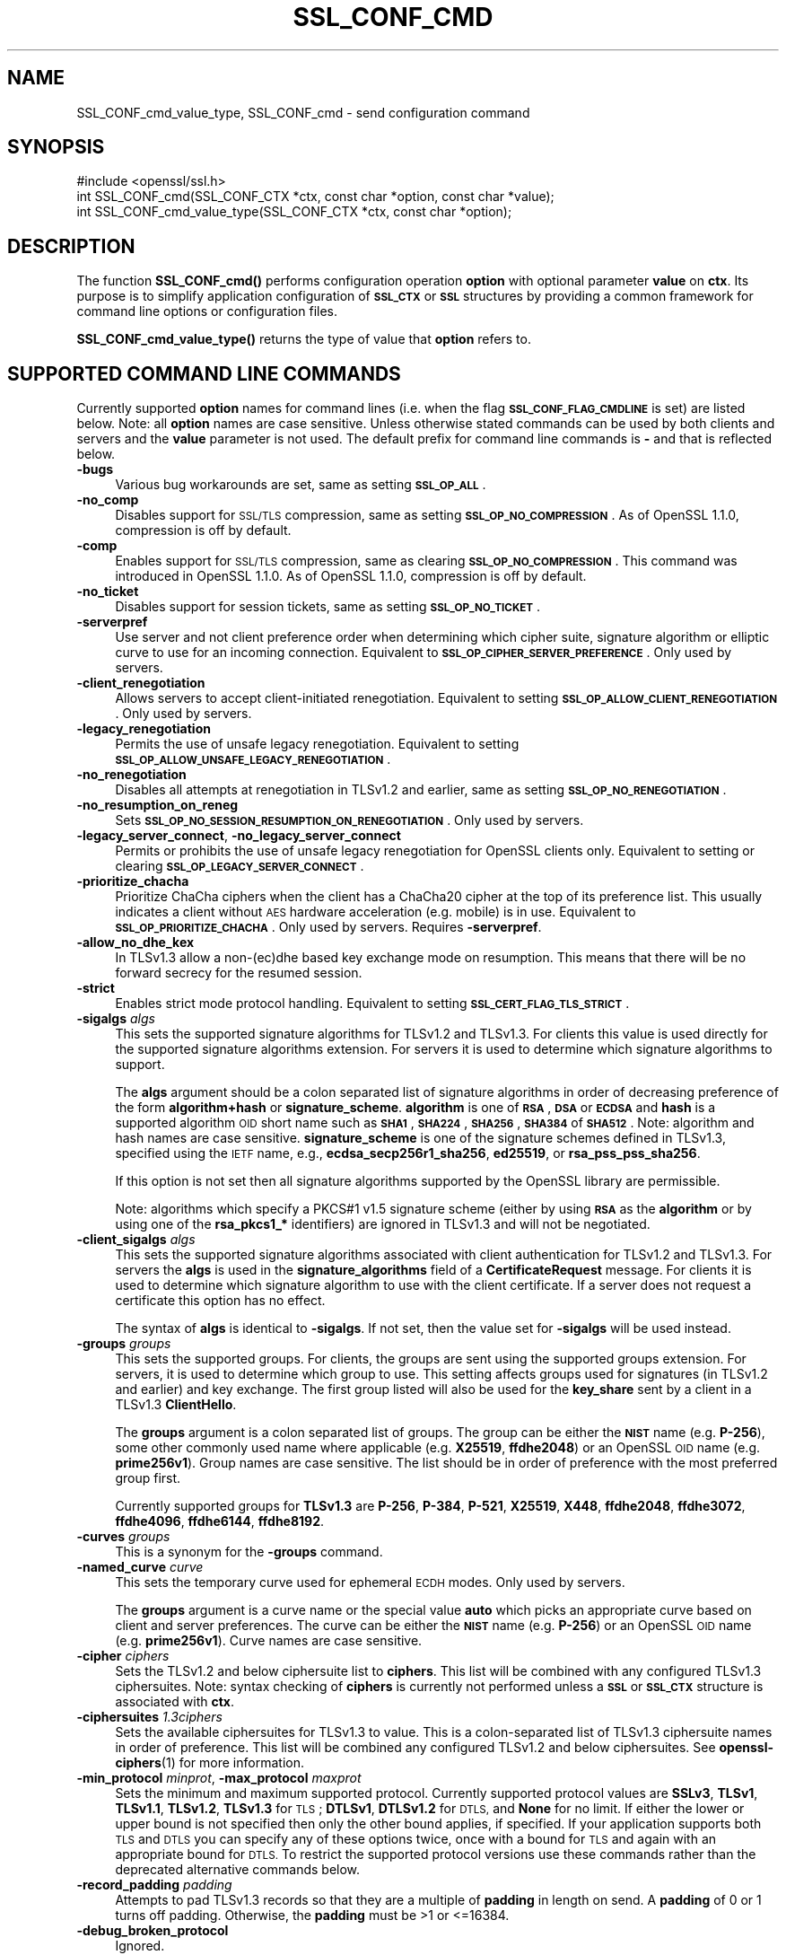 .\" Automatically generated by Pod::Man 4.14 (Pod::Simple 3.42)
.\"
.\" Standard preamble:
.\" ========================================================================
.de Sp \" Vertical space (when we can't use .PP)
.if t .sp .5v
.if n .sp
..
.de Vb \" Begin verbatim text
.ft CW
.nf
.ne \\$1
..
.de Ve \" End verbatim text
.ft R
.fi
..
.\" Set up some character translations and predefined strings.  \*(-- will
.\" give an unbreakable dash, \*(PI will give pi, \*(L" will give a left
.\" double quote, and \*(R" will give a right double quote.  \*(C+ will
.\" give a nicer C++.  Capital omega is used to do unbreakable dashes and
.\" therefore won't be available.  \*(C` and \*(C' expand to `' in nroff,
.\" nothing in troff, for use with C<>.
.tr \(*W-
.ds C+ C\v'-.1v'\h'-1p'\s-2+\h'-1p'+\s0\v'.1v'\h'-1p'
.ie n \{\
.    ds -- \(*W-
.    ds PI pi
.    if (\n(.H=4u)&(1m=24u) .ds -- \(*W\h'-12u'\(*W\h'-12u'-\" diablo 10 pitch
.    if (\n(.H=4u)&(1m=20u) .ds -- \(*W\h'-12u'\(*W\h'-8u'-\"  diablo 12 pitch
.    ds L" ""
.    ds R" ""
.    ds C` ""
.    ds C' ""
'br\}
.el\{\
.    ds -- \|\(em\|
.    ds PI \(*p
.    ds L" ``
.    ds R" ''
.    ds C`
.    ds C'
'br\}
.\"
.\" Escape single quotes in literal strings from groff's Unicode transform.
.ie \n(.g .ds Aq \(aq
.el       .ds Aq '
.\"
.\" If the F register is >0, we'll generate index entries on stderr for
.\" titles (.TH), headers (.SH), subsections (.SS), items (.Ip), and index
.\" entries marked with X<> in POD.  Of course, you'll have to process the
.\" output yourself in some meaningful fashion.
.\"
.\" Avoid warning from groff about undefined register 'F'.
.de IX
..
.nr rF 0
.if \n(.g .if rF .nr rF 1
.if (\n(rF:(\n(.g==0)) \{\
.    if \nF \{\
.        de IX
.        tm Index:\\$1\t\\n%\t"\\$2"
..
.        if !\nF==2 \{\
.            nr % 0
.            nr F 2
.        \}
.    \}
.\}
.rr rF
.\"
.\" Accent mark definitions (@(#)ms.acc 1.5 88/02/08 SMI; from UCB 4.2).
.\" Fear.  Run.  Save yourself.  No user-serviceable parts.
.    \" fudge factors for nroff and troff
.if n \{\
.    ds #H 0
.    ds #V .8m
.    ds #F .3m
.    ds #[ \f1
.    ds #] \fP
.\}
.if t \{\
.    ds #H ((1u-(\\\\n(.fu%2u))*.13m)
.    ds #V .6m
.    ds #F 0
.    ds #[ \&
.    ds #] \&
.\}
.    \" simple accents for nroff and troff
.if n \{\
.    ds ' \&
.    ds ` \&
.    ds ^ \&
.    ds , \&
.    ds ~ ~
.    ds /
.\}
.if t \{\
.    ds ' \\k:\h'-(\\n(.wu*8/10-\*(#H)'\'\h"|\\n:u"
.    ds ` \\k:\h'-(\\n(.wu*8/10-\*(#H)'\`\h'|\\n:u'
.    ds ^ \\k:\h'-(\\n(.wu*10/11-\*(#H)'^\h'|\\n:u'
.    ds , \\k:\h'-(\\n(.wu*8/10)',\h'|\\n:u'
.    ds ~ \\k:\h'-(\\n(.wu-\*(#H-.1m)'~\h'|\\n:u'
.    ds / \\k:\h'-(\\n(.wu*8/10-\*(#H)'\z\(sl\h'|\\n:u'
.\}
.    \" troff and (daisy-wheel) nroff accents
.ds : \\k:\h'-(\\n(.wu*8/10-\*(#H+.1m+\*(#F)'\v'-\*(#V'\z.\h'.2m+\*(#F'.\h'|\\n:u'\v'\*(#V'
.ds 8 \h'\*(#H'\(*b\h'-\*(#H'
.ds o \\k:\h'-(\\n(.wu+\w'\(de'u-\*(#H)/2u'\v'-.3n'\*(#[\z\(de\v'.3n'\h'|\\n:u'\*(#]
.ds d- \h'\*(#H'\(pd\h'-\w'~'u'\v'-.25m'\f2\(hy\fP\v'.25m'\h'-\*(#H'
.ds D- D\\k:\h'-\w'D'u'\v'-.11m'\z\(hy\v'.11m'\h'|\\n:u'
.ds th \*(#[\v'.3m'\s+1I\s-1\v'-.3m'\h'-(\w'I'u*2/3)'\s-1o\s+1\*(#]
.ds Th \*(#[\s+2I\s-2\h'-\w'I'u*3/5'\v'-.3m'o\v'.3m'\*(#]
.ds ae a\h'-(\w'a'u*4/10)'e
.ds Ae A\h'-(\w'A'u*4/10)'E
.    \" corrections for vroff
.if v .ds ~ \\k:\h'-(\\n(.wu*9/10-\*(#H)'\s-2\u~\d\s+2\h'|\\n:u'
.if v .ds ^ \\k:\h'-(\\n(.wu*10/11-\*(#H)'\v'-.4m'^\v'.4m'\h'|\\n:u'
.    \" for low resolution devices (crt and lpr)
.if \n(.H>23 .if \n(.V>19 \
\{\
.    ds : e
.    ds 8 ss
.    ds o a
.    ds d- d\h'-1'\(ga
.    ds D- D\h'-1'\(hy
.    ds th \o'bp'
.    ds Th \o'LP'
.    ds ae ae
.    ds Ae AE
.\}
.rm #[ #] #H #V #F C
.\" ========================================================================
.\"
.IX Title "SSL_CONF_CMD 3ossl"
.TH SSL_CONF_CMD 3ossl "2022-05-03" "3.0.3" "OpenSSL"
.\" For nroff, turn off justification.  Always turn off hyphenation; it makes
.\" way too many mistakes in technical documents.
.if n .ad l
.nh
.SH "NAME"
SSL_CONF_cmd_value_type,
SSL_CONF_cmd \- send configuration command
.SH "SYNOPSIS"
.IX Header "SYNOPSIS"
.Vb 1
\& #include <openssl/ssl.h>
\&
\& int SSL_CONF_cmd(SSL_CONF_CTX *ctx, const char *option, const char *value);
\& int SSL_CONF_cmd_value_type(SSL_CONF_CTX *ctx, const char *option);
.Ve
.SH "DESCRIPTION"
.IX Header "DESCRIPTION"
The function \fBSSL_CONF_cmd()\fR performs configuration operation \fBoption\fR with
optional parameter \fBvalue\fR on \fBctx\fR. Its purpose is to simplify application
configuration of \fB\s-1SSL_CTX\s0\fR or \fB\s-1SSL\s0\fR structures by providing a common
framework for command line options or configuration files.
.PP
\&\fBSSL_CONF_cmd_value_type()\fR returns the type of value that \fBoption\fR refers to.
.SH "SUPPORTED COMMAND LINE COMMANDS"
.IX Header "SUPPORTED COMMAND LINE COMMANDS"
Currently supported \fBoption\fR names for command lines (i.e. when the
flag \fB\s-1SSL_CONF_FLAG_CMDLINE\s0\fR is set) are listed below. Note: all \fBoption\fR
names are case sensitive. Unless otherwise stated commands can be used by
both clients and servers and the \fBvalue\fR parameter is not used. The default
prefix for command line commands is \fB\-\fR and that is reflected below.
.IP "\fB\-bugs\fR" 4
.IX Item "-bugs"
Various bug workarounds are set, same as setting \fB\s-1SSL_OP_ALL\s0\fR.
.IP "\fB\-no_comp\fR" 4
.IX Item "-no_comp"
Disables support for \s-1SSL/TLS\s0 compression, same as setting
\&\fB\s-1SSL_OP_NO_COMPRESSION\s0\fR.
As of OpenSSL 1.1.0, compression is off by default.
.IP "\fB\-comp\fR" 4
.IX Item "-comp"
Enables support for \s-1SSL/TLS\s0 compression, same as clearing
\&\fB\s-1SSL_OP_NO_COMPRESSION\s0\fR.
This command was introduced in OpenSSL 1.1.0.
As of OpenSSL 1.1.0, compression is off by default.
.IP "\fB\-no_ticket\fR" 4
.IX Item "-no_ticket"
Disables support for session tickets, same as setting \fB\s-1SSL_OP_NO_TICKET\s0\fR.
.IP "\fB\-serverpref\fR" 4
.IX Item "-serverpref"
Use server and not client preference order when determining which cipher suite,
signature algorithm or elliptic curve to use for an incoming connection.
Equivalent to \fB\s-1SSL_OP_CIPHER_SERVER_PREFERENCE\s0\fR. Only used by servers.
.IP "\fB\-client_renegotiation\fR" 4
.IX Item "-client_renegotiation"
Allows servers to accept client-initiated renegotiation. Equivalent to
setting \fB\s-1SSL_OP_ALLOW_CLIENT_RENEGOTIATION\s0\fR.
Only used by servers.
.IP "\fB\-legacy_renegotiation\fR" 4
.IX Item "-legacy_renegotiation"
Permits the use of unsafe legacy renegotiation. Equivalent to setting
\&\fB\s-1SSL_OP_ALLOW_UNSAFE_LEGACY_RENEGOTIATION\s0\fR.
.IP "\fB\-no_renegotiation\fR" 4
.IX Item "-no_renegotiation"
Disables all attempts at renegotiation in TLSv1.2 and earlier, same as setting
\&\fB\s-1SSL_OP_NO_RENEGOTIATION\s0\fR.
.IP "\fB\-no_resumption_on_reneg\fR" 4
.IX Item "-no_resumption_on_reneg"
Sets \fB\s-1SSL_OP_NO_SESSION_RESUMPTION_ON_RENEGOTIATION\s0\fR. Only used by servers.
.IP "\fB\-legacy_server_connect\fR, \fB\-no_legacy_server_connect\fR" 4
.IX Item "-legacy_server_connect, -no_legacy_server_connect"
Permits or prohibits the use of unsafe legacy renegotiation for OpenSSL
clients only. Equivalent to setting or clearing \fB\s-1SSL_OP_LEGACY_SERVER_CONNECT\s0\fR.
.IP "\fB\-prioritize_chacha\fR" 4
.IX Item "-prioritize_chacha"
Prioritize ChaCha ciphers when the client has a ChaCha20 cipher at the top of
its preference list. This usually indicates a client without \s-1AES\s0 hardware
acceleration (e.g. mobile) is in use. Equivalent to \fB\s-1SSL_OP_PRIORITIZE_CHACHA\s0\fR.
Only used by servers. Requires \fB\-serverpref\fR.
.IP "\fB\-allow_no_dhe_kex\fR" 4
.IX Item "-allow_no_dhe_kex"
In TLSv1.3 allow a non\-(ec)dhe based key exchange mode on resumption. This means
that there will be no forward secrecy for the resumed session.
.IP "\fB\-strict\fR" 4
.IX Item "-strict"
Enables strict mode protocol handling. Equivalent to setting
\&\fB\s-1SSL_CERT_FLAG_TLS_STRICT\s0\fR.
.IP "\fB\-sigalgs\fR \fIalgs\fR" 4
.IX Item "-sigalgs algs"
This sets the supported signature algorithms for TLSv1.2 and TLSv1.3.
For clients this value is used directly for the supported signature
algorithms extension. For servers it is used to determine which signature
algorithms to support.
.Sp
The \fBalgs\fR argument should be a colon separated list of signature
algorithms in order of decreasing preference of the form \fBalgorithm+hash\fR
or \fBsignature_scheme\fR. \fBalgorithm\fR is one of \fB\s-1RSA\s0\fR, \fB\s-1DSA\s0\fR or \fB\s-1ECDSA\s0\fR and
\&\fBhash\fR is a supported algorithm \s-1OID\s0 short name such as \fB\s-1SHA1\s0\fR, \fB\s-1SHA224\s0\fR,
\&\fB\s-1SHA256\s0\fR, \fB\s-1SHA384\s0\fR of \fB\s-1SHA512\s0\fR.  Note: algorithm and hash names are case
sensitive.  \fBsignature_scheme\fR is one of the signature schemes defined in
TLSv1.3, specified using the \s-1IETF\s0 name, e.g., \fBecdsa_secp256r1_sha256\fR,
\&\fBed25519\fR, or \fBrsa_pss_pss_sha256\fR.
.Sp
If this option is not set then all signature algorithms supported by the
OpenSSL library are permissible.
.Sp
Note: algorithms which specify a PKCS#1 v1.5 signature scheme (either by
using \fB\s-1RSA\s0\fR as the \fBalgorithm\fR or by using one of the \fBrsa_pkcs1_*\fR
identifiers) are ignored in TLSv1.3 and will not be negotiated.
.IP "\fB\-client_sigalgs\fR \fIalgs\fR" 4
.IX Item "-client_sigalgs algs"
This sets the supported signature algorithms associated with client
authentication for TLSv1.2 and TLSv1.3.  For servers the \fBalgs\fR is used
in the \fBsignature_algorithms\fR field of a \fBCertificateRequest\fR message.
For clients it is used to determine which signature algorithm to use with
the client certificate.  If a server does not request a certificate this
option has no effect.
.Sp
The syntax of \fBalgs\fR is identical to \fB\-sigalgs\fR. If not set, then the
value set for \fB\-sigalgs\fR will be used instead.
.IP "\fB\-groups\fR \fIgroups\fR" 4
.IX Item "-groups groups"
This sets the supported groups. For clients, the groups are sent using
the supported groups extension. For servers, it is used to determine which
group to use. This setting affects groups used for signatures (in TLSv1.2
and earlier) and key exchange. The first group listed will also be used
for the \fBkey_share\fR sent by a client in a TLSv1.3 \fBClientHello\fR.
.Sp
The \fBgroups\fR argument is a colon separated list of groups. The group can
be either the \fB\s-1NIST\s0\fR name (e.g. \fBP\-256\fR), some other commonly used name
where applicable (e.g. \fBX25519\fR, \fBffdhe2048\fR) or an OpenSSL \s-1OID\s0 name
(e.g. \fBprime256v1\fR). Group names are case sensitive. The list should be
in order of preference with the most preferred group first.
.Sp
Currently supported groups for \fBTLSv1.3\fR are \fBP\-256\fR, \fBP\-384\fR, \fBP\-521\fR,
\&\fBX25519\fR, \fBX448\fR, \fBffdhe2048\fR, \fBffdhe3072\fR, \fBffdhe4096\fR, \fBffdhe6144\fR,
\&\fBffdhe8192\fR.
.IP "\fB\-curves\fR \fIgroups\fR" 4
.IX Item "-curves groups"
This is a synonym for the \fB\-groups\fR command.
.IP "\fB\-named_curve\fR \fIcurve\fR" 4
.IX Item "-named_curve curve"
This sets the temporary curve used for ephemeral \s-1ECDH\s0 modes. Only used
by servers.
.Sp
The \fBgroups\fR argument is a curve name or the special value \fBauto\fR which
picks an appropriate curve based on client and server preferences. The
curve can be either the \fB\s-1NIST\s0\fR name (e.g. \fBP\-256\fR) or an OpenSSL \s-1OID\s0 name
(e.g. \fBprime256v1\fR). Curve names are case sensitive.
.IP "\fB\-cipher\fR \fIciphers\fR" 4
.IX Item "-cipher ciphers"
Sets the TLSv1.2 and below ciphersuite list to \fBciphers\fR. This list will be
combined with any configured TLSv1.3 ciphersuites. Note: syntax checking
of \fBciphers\fR is currently not performed unless a \fB\s-1SSL\s0\fR or \fB\s-1SSL_CTX\s0\fR
structure is associated with \fBctx\fR.
.IP "\fB\-ciphersuites\fR \fI1.3ciphers\fR" 4
.IX Item "-ciphersuites 1.3ciphers"
Sets the available ciphersuites for TLSv1.3 to value. This is a
colon-separated list of TLSv1.3 ciphersuite names in order of preference. This
list will be combined any configured TLSv1.2 and below ciphersuites.
See \fBopenssl\-ciphers\fR\|(1) for more information.
.IP "\fB\-min_protocol\fR \fIminprot\fR, \fB\-max_protocol\fR \fImaxprot\fR" 4
.IX Item "-min_protocol minprot, -max_protocol maxprot"
Sets the minimum and maximum supported protocol.
Currently supported protocol values are \fBSSLv3\fR, \fBTLSv1\fR, \fBTLSv1.1\fR,
\&\fBTLSv1.2\fR, \fBTLSv1.3\fR for \s-1TLS\s0; \fBDTLSv1\fR, \fBDTLSv1.2\fR for \s-1DTLS,\s0 and \fBNone\fR
for no limit.
If either the lower or upper bound is not specified then only the other bound
applies, if specified.
If your application supports both \s-1TLS\s0 and \s-1DTLS\s0 you can specify any of these
options twice, once with a bound for \s-1TLS\s0 and again with an appropriate bound
for \s-1DTLS.\s0
To restrict the supported protocol versions use these commands rather than the
deprecated alternative commands below.
.IP "\fB\-record_padding\fR \fIpadding\fR" 4
.IX Item "-record_padding padding"
Attempts to pad TLSv1.3 records so that they are a multiple of \fBpadding\fR
in length on send. A \fBpadding\fR of 0 or 1 turns off padding. Otherwise,
the \fBpadding\fR must be >1 or <=16384.
.IP "\fB\-debug_broken_protocol\fR" 4
.IX Item "-debug_broken_protocol"
Ignored.
.IP "\fB\-no_middlebox\fR" 4
.IX Item "-no_middlebox"
Turn off \*(L"middlebox compatibility\*(R", as described below.
.SS "Additional Options"
.IX Subsection "Additional Options"
The following options are accepted by \fBSSL_CONF_cmd()\fR, but are not
processed by the OpenSSL commands.
.IP "\fB\-cert\fR \fIfile\fR" 4
.IX Item "-cert file"
Attempts to use \fBfile\fR as the certificate for the appropriate context. It
currently uses \fBSSL_CTX_use_certificate_chain_file()\fR if an \fB\s-1SSL_CTX\s0\fR
structure is set or \fBSSL_use_certificate_file()\fR with filetype \s-1PEM\s0 if an
\&\fB\s-1SSL\s0\fR structure is set. This option is only supported if certificate
operations are permitted.
.IP "\fB\-key\fR \fIfile\fR" 4
.IX Item "-key file"
Attempts to use \fBfile\fR as the private key for the appropriate context. This
option is only supported if certificate operations are permitted. Note:
if no \fB\-key\fR option is set then a private key is not loaded unless the
flag \fB\s-1SSL_CONF_FLAG_REQUIRE_PRIVATE\s0\fR is set.
.IP "\fB\-dhparam\fR \fIfile\fR" 4
.IX Item "-dhparam file"
Attempts to use \fBfile\fR as the set of temporary \s-1DH\s0 parameters for
the appropriate context. This option is only supported if certificate
operations are permitted.
.IP "\fB\-no_ssl3\fR, \fB\-no_tls1\fR, \fB\-no_tls1_1\fR, \fB\-no_tls1_2\fR, \fB\-no_tls1_3\fR" 4
.IX Item "-no_ssl3, -no_tls1, -no_tls1_1, -no_tls1_2, -no_tls1_3"
Disables protocol support for SSLv3, TLSv1.0, TLSv1.1, TLSv1.2 or TLSv1.3 by
setting the corresponding options \fBSSL_OP_NO_SSLv3\fR, \fBSSL_OP_NO_TLSv1\fR,
\&\fBSSL_OP_NO_TLSv1_1\fR, \fBSSL_OP_NO_TLSv1_2\fR and \fBSSL_OP_NO_TLSv1_3\fR
respectively. These options are deprecated, use \fB\-min_protocol\fR and
\&\fB\-max_protocol\fR instead.
.IP "\fB\-anti_replay\fR, \fB\-no_anti_replay\fR" 4
.IX Item "-anti_replay, -no_anti_replay"
Switches replay protection, on or off respectively. With replay protection on,
OpenSSL will automatically detect if a session ticket has been used more than
once, TLSv1.3 has been negotiated, and early data is enabled on the server. A
full handshake is forced if a session ticket is used a second or subsequent
time. Anti-Replay is on by default unless overridden by a configuration file and
is only used by servers. Anti-replay measures are required for compliance with
the TLSv1.3 specification. Some applications may be able to mitigate the replay
risks in other ways and in such cases the built-in OpenSSL functionality is not
required. Switching off anti-replay is equivalent to \fB\s-1SSL_OP_NO_ANTI_REPLAY\s0\fR.
.SH "SUPPORTED CONFIGURATION FILE COMMANDS"
.IX Header "SUPPORTED CONFIGURATION FILE COMMANDS"
Currently supported \fBoption\fR names for configuration files (i.e., when the
flag \fB\s-1SSL_CONF_FLAG_FILE\s0\fR is set) are listed below. All configuration file
\&\fBoption\fR names are case insensitive so \fBsignaturealgorithms\fR is recognised
as well as \fBSignatureAlgorithms\fR. Unless otherwise stated the \fBvalue\fR names
are also case insensitive.
.PP
Note: the command prefix (if set) alters the recognised \fBoption\fR values.
.IP "\fBCipherString\fR" 4
.IX Item "CipherString"
Sets the ciphersuite list for TLSv1.2 and below to \fBvalue\fR. This list will be
combined with any configured TLSv1.3 ciphersuites. Note: syntax
checking of \fBvalue\fR is currently not performed unless an \fB\s-1SSL\s0\fR or \fB\s-1SSL_CTX\s0\fR
structure is associated with \fBctx\fR.
.IP "\fBCiphersuites\fR" 4
.IX Item "Ciphersuites"
Sets the available ciphersuites for TLSv1.3 to \fBvalue\fR. This is a
colon-separated list of TLSv1.3 ciphersuite names in order of preference. This
list will be combined any configured TLSv1.2 and below ciphersuites.
See \fBopenssl\-ciphers\fR\|(1) for more information.
.IP "\fBCertificate\fR" 4
.IX Item "Certificate"
Attempts to use the file \fBvalue\fR as the certificate for the appropriate
context. It currently uses \fBSSL_CTX_use_certificate_chain_file()\fR if an \fB\s-1SSL_CTX\s0\fR
structure is set or \fBSSL_use_certificate_file()\fR with filetype \s-1PEM\s0 if an \fB\s-1SSL\s0\fR
structure is set. This option is only supported if certificate operations
are permitted.
.IP "\fBPrivateKey\fR" 4
.IX Item "PrivateKey"
Attempts to use the file \fBvalue\fR as the private key for the appropriate
context. This option is only supported if certificate operations
are permitted. Note: if no \fBPrivateKey\fR option is set then a private key is
not loaded unless the \fB\s-1SSL_CONF_FLAG_REQUIRE_PRIVATE\s0\fR is set.
.IP "\fBChainCAFile\fR, \fBChainCAPath\fR, \fBVerifyCAFile\fR, \fBVerifyCAPath\fR" 4
.IX Item "ChainCAFile, ChainCAPath, VerifyCAFile, VerifyCAPath"
These options indicate a file or directory used for building certificate
chains or verifying certificate chains. These options are only supported
if certificate operations are permitted.
.IP "\fBRequestCAFile\fR" 4
.IX Item "RequestCAFile"
This option indicates a file containing a set of certificates in \s-1PEM\s0 form.
The subject names of the certificates are sent to the peer in the
\&\fBcertificate_authorities\fR extension for \s-1TLS 1.3\s0 (in ClientHello or
CertificateRequest) or in a certificate request for previous versions or
\&\s-1TLS.\s0
.IP "\fBServerInfoFile\fR" 4
.IX Item "ServerInfoFile"
Attempts to use the file \fBvalue\fR in the \*(L"serverinfo\*(R" extension using the
function SSL_CTX_use_serverinfo_file.
.IP "\fBDHParameters\fR" 4
.IX Item "DHParameters"
Attempts to use the file \fBvalue\fR as the set of temporary \s-1DH\s0 parameters for
the appropriate context. This option is only supported if certificate
operations are permitted.
.IP "\fBRecordPadding\fR" 4
.IX Item "RecordPadding"
Attempts to pad TLSv1.3 records so that they are a multiple of \fBvalue\fR in
length on send. A \fBvalue\fR of 0 or 1 turns off padding. Otherwise, the
\&\fBvalue\fR must be >1 or <=16384.
.IP "\fBSignatureAlgorithms\fR" 4
.IX Item "SignatureAlgorithms"
This sets the supported signature algorithms for TLSv1.2 and TLSv1.3.
For clients this
value is used directly for the supported signature algorithms extension. For
servers it is used to determine which signature algorithms to support.
.Sp
The \fBvalue\fR argument should be a colon separated list of signature algorithms
in order of decreasing preference of the form \fBalgorithm+hash\fR or
\&\fBsignature_scheme\fR. \fBalgorithm\fR
is one of \fB\s-1RSA\s0\fR, \fB\s-1DSA\s0\fR or \fB\s-1ECDSA\s0\fR and \fBhash\fR is a supported algorithm
\&\s-1OID\s0 short name such as \fB\s-1SHA1\s0\fR, \fB\s-1SHA224\s0\fR, \fB\s-1SHA256\s0\fR, \fB\s-1SHA384\s0\fR of \fB\s-1SHA512\s0\fR.
Note: algorithm and hash names are case sensitive.
\&\fBsignature_scheme\fR is one of the signature schemes defined in TLSv1.3,
specified using the \s-1IETF\s0 name, e.g., \fBecdsa_secp256r1_sha256\fR, \fBed25519\fR,
or \fBrsa_pss_pss_sha256\fR.
.Sp
If this option is not set then all signature algorithms supported by the
OpenSSL library are permissible.
.Sp
Note: algorithms which specify a PKCS#1 v1.5 signature scheme (either by
using \fB\s-1RSA\s0\fR as the \fBalgorithm\fR or by using one of the \fBrsa_pkcs1_*\fR
identifiers) are ignored in TLSv1.3 and will not be negotiated.
.IP "\fBClientSignatureAlgorithms\fR" 4
.IX Item "ClientSignatureAlgorithms"
This sets the supported signature algorithms associated with client
authentication for TLSv1.2 and TLSv1.3.
For servers the value is used in the
\&\fBsignature_algorithms\fR field of a \fBCertificateRequest\fR message.
For clients it is
used to determine which signature algorithm to use with the client certificate.
If a server does not request a certificate this option has no effect.
.Sp
The syntax of \fBvalue\fR is identical to \fBSignatureAlgorithms\fR. If not set then
the value set for \fBSignatureAlgorithms\fR will be used instead.
.IP "\fBGroups\fR" 4
.IX Item "Groups"
This sets the supported groups. For clients, the groups are
sent using the supported groups extension. For servers, it is used
to determine which group to use. This setting affects groups used for
signatures (in TLSv1.2 and earlier) and key exchange. The first group listed
will also be used for the \fBkey_share\fR sent by a client in a TLSv1.3
\&\fBClientHello\fR.
.Sp
The \fBvalue\fR argument is a colon separated list of groups. The group can be
either the \fB\s-1NIST\s0\fR name (e.g. \fBP\-256\fR), some other commonly used name where
applicable (e.g. \fBX25519\fR, \fBffdhe2048\fR) or an OpenSSL \s-1OID\s0 name
(e.g. \fBprime256v1\fR). Group names are case sensitive. The list should be in
order of preference with the most preferred group first.
.Sp
Currently supported groups for \fBTLSv1.3\fR are \fBP\-256\fR, \fBP\-384\fR, \fBP\-521\fR,
\&\fBX25519\fR, \fBX448\fR, \fBffdhe2048\fR, \fBffdhe3072\fR, \fBffdhe4096\fR, \fBffdhe6144\fR,
\&\fBffdhe8192\fR.
.IP "\fBCurves\fR" 4
.IX Item "Curves"
This is a synonym for the \*(L"Groups\*(R" command.
.IP "\fBMinProtocol\fR" 4
.IX Item "MinProtocol"
This sets the minimum supported \s-1SSL, TLS\s0 or \s-1DTLS\s0 version.
.Sp
Currently supported protocol values are \fBSSLv3\fR, \fBTLSv1\fR, \fBTLSv1.1\fR,
\&\fBTLSv1.2\fR, \fBTLSv1.3\fR, \fBDTLSv1\fR and \fBDTLSv1.2\fR.
The \s-1SSL\s0 and \s-1TLS\s0 bounds apply only to TLS-based contexts, while the \s-1DTLS\s0 bounds
apply only to DTLS-based contexts.
The command can be repeated with one instance setting a \s-1TLS\s0 bound, and the
other setting a \s-1DTLS\s0 bound.
The value \fBNone\fR applies to both types of contexts and disables the limits.
.IP "\fBMaxProtocol\fR" 4
.IX Item "MaxProtocol"
This sets the maximum supported \s-1SSL, TLS\s0 or \s-1DTLS\s0 version.
.Sp
Currently supported protocol values are \fBSSLv3\fR, \fBTLSv1\fR, \fBTLSv1.1\fR,
\&\fBTLSv1.2\fR, \fBTLSv1.3\fR, \fBDTLSv1\fR and \fBDTLSv1.2\fR.
The \s-1SSL\s0 and \s-1TLS\s0 bounds apply only to TLS-based contexts, while the \s-1DTLS\s0 bounds
apply only to DTLS-based contexts.
The command can be repeated with one instance setting a \s-1TLS\s0 bound, and the
other setting a \s-1DTLS\s0 bound.
The value \fBNone\fR applies to both types of contexts and disables the limits.
.IP "\fBProtocol\fR" 4
.IX Item "Protocol"
This can be used to enable or disable certain versions of the \s-1SSL,
TLS\s0 or \s-1DTLS\s0 protocol.
.Sp
The \fBvalue\fR argument is a comma separated list of supported protocols
to enable or disable.
If a protocol is preceded by \fB\-\fR that version is disabled.
.Sp
All protocol versions are enabled by default.
You need to disable at least one protocol version for this setting have any
effect.
Only enabling some protocol versions does not disable the other protocol
versions.
.Sp
Currently supported protocol values are \fBSSLv3\fR, \fBTLSv1\fR, \fBTLSv1.1\fR,
\&\fBTLSv1.2\fR, \fBTLSv1.3\fR, \fBDTLSv1\fR and \fBDTLSv1.2\fR.
The special value \fB\s-1ALL\s0\fR refers to all supported versions.
.Sp
This can't enable protocols that are disabled using \fBMinProtocol\fR
or \fBMaxProtocol\fR, but can disable protocols that are still allowed
by them.
.Sp
The \fBProtocol\fR command is fragile and deprecated; do not use it.
Use \fBMinProtocol\fR and \fBMaxProtocol\fR instead.
If you do use \fBProtocol\fR, make sure that the resulting range of enabled
protocols has no \*(L"holes\*(R", e.g. if \s-1TLS 1.0\s0 and \s-1TLS 1.2\s0 are both enabled, make
sure to also leave \s-1TLS 1.1\s0 enabled.
.IP "\fBOptions\fR" 4
.IX Item "Options"
The \fBvalue\fR argument is a comma separated list of various flags to set.
If a flag string is preceded \fB\-\fR it is disabled.
See the \fBSSL_CTX_set_options\fR\|(3) function for more details of
individual options.
.Sp
Each option is listed below. Where an operation is enabled by default
the \fB\-flag\fR syntax is needed to disable it.
.Sp
\&\fBSessionTicket\fR: session ticket support, enabled by default. Inverse of
\&\fB\s-1SSL_OP_NO_TICKET\s0\fR: that is \fB\-SessionTicket\fR is the same as setting
\&\fB\s-1SSL_OP_NO_TICKET\s0\fR.
.Sp
\&\fBCompression\fR: \s-1SSL/TLS\s0 compression support, disabled by default. Inverse
of \fB\s-1SSL_OP_NO_COMPRESSION\s0\fR.
.Sp
\&\fBEmptyFragments\fR: use empty fragments as a countermeasure against a
\&\s-1SSL 3.0/TLS 1.0\s0 protocol vulnerability affecting \s-1CBC\s0 ciphers. It
is set by default. Inverse of \fB\s-1SSL_OP_DONT_INSERT_EMPTY_FRAGMENTS\s0\fR.
.Sp
\&\fBBugs\fR: enable various bug workarounds. Same as \fB\s-1SSL_OP_ALL\s0\fR.
.Sp
\&\fBDHSingle\fR: enable single use \s-1DH\s0 keys, set by default. Inverse of
\&\fB\s-1SSL_OP_DH_SINGLE\s0\fR. Only used by servers.
.Sp
\&\fBECDHSingle\fR: enable single use \s-1ECDH\s0 keys, set by default. Inverse of
\&\fB\s-1SSL_OP_ECDH_SINGLE\s0\fR. Only used by servers.
.Sp
\&\fBServerPreference\fR: use server and not client preference order when
determining which cipher suite, signature algorithm or elliptic curve
to use for an incoming connection.  Equivalent to
\&\fB\s-1SSL_OP_CIPHER_SERVER_PREFERENCE\s0\fR. Only used by servers.
.Sp
\&\fBPrioritizeChaCha\fR: prioritizes ChaCha ciphers when the client has a
ChaCha20 cipher at the top of its preference list. This usually indicates
a mobile client is in use. Equivalent to \fB\s-1SSL_OP_PRIORITIZE_CHACHA\s0\fR.
Only used by servers.
.Sp
\&\fBNoResumptionOnRenegotiation\fR: set
\&\fB\s-1SSL_OP_NO_SESSION_RESUMPTION_ON_RENEGOTIATION\s0\fR flag. Only used by servers.
.Sp
\&\fBNoRenegotiation\fR: disables all attempts at renegotiation in TLSv1.2 and
earlier, same as setting \fB\s-1SSL_OP_NO_RENEGOTIATION\s0\fR.
.Sp
\&\fBUnsafeLegacyRenegotiation\fR: permits the use of unsafe legacy renegotiation.
Equivalent to \fB\s-1SSL_OP_ALLOW_UNSAFE_LEGACY_RENEGOTIATION\s0\fR.
.Sp
\&\fBUnsafeLegacyServerConnect\fR: permits the use of unsafe legacy renegotiation
for OpenSSL clients only. Equivalent to \fB\s-1SSL_OP_LEGACY_SERVER_CONNECT\s0\fR.
.Sp
\&\fBEncryptThenMac\fR: use encrypt-then-mac extension, enabled by
default. Inverse of \fB\s-1SSL_OP_NO_ENCRYPT_THEN_MAC\s0\fR: that is,
\&\fB\-EncryptThenMac\fR is the same as setting \fB\s-1SSL_OP_NO_ENCRYPT_THEN_MAC\s0\fR.
.Sp
\&\fBAllowNoDHEKEX\fR: In TLSv1.3 allow a non\-(ec)dhe based key exchange mode on
resumption. This means that there will be no forward secrecy for the resumed
session. Equivalent to \fB\s-1SSL_OP_ALLOW_NO_DHE_KEX\s0\fR.
.Sp
\&\fBMiddleboxCompat\fR: If set then dummy Change Cipher Spec (\s-1CCS\s0) messages are sent
in TLSv1.3. This has the effect of making TLSv1.3 look more like TLSv1.2 so that
middleboxes that do not understand TLSv1.3 will not drop the connection. This
option is set by default. A future version of OpenSSL may not set this by
default. Equivalent to \fB\s-1SSL_OP_ENABLE_MIDDLEBOX_COMPAT\s0\fR.
.Sp
\&\fBAntiReplay\fR: If set then OpenSSL will automatically detect if a session ticket
has been used more than once, TLSv1.3 has been negotiated, and early data is
enabled on the server. A full handshake is forced if a session ticket is used a
second or subsequent time. This option is set by default and is only used by
servers. Anti-replay measures are required to comply with the TLSv1.3
specification. Some applications may be able to mitigate the replay risks in
other ways and in such cases the built-in OpenSSL functionality is not required.
Disabling anti-replay is equivalent to setting \fB\s-1SSL_OP_NO_ANTI_REPLAY\s0\fR.
.Sp
\&\fBExtendedMasterSecret\fR: use extended master secret extension, enabled by
default. Inverse of \fB\s-1SSL_OP_NO_EXTENDED_MASTER_SECRET\s0\fR: that is,
\&\fB\-ExtendedMasterSecret\fR is the same as setting \fB\s-1SSL_OP_NO_EXTENDED_MASTER_SECRET\s0\fR.
.Sp
\&\fBCANames\fR: use \s-1CA\s0 names extension, enabled by
default. Inverse of \fB\s-1SSL_OP_DISABLE_TLSEXT_CA_NAMES\s0\fR: that is,
\&\fB\-CANames\fR is the same as setting \fB\s-1SSL_OP_DISABLE_TLSEXT_CA_NAMES\s0\fR.
.Sp
\&\fB\s-1KTLS\s0\fR: Enables kernel \s-1TLS\s0 if support has been compiled in, and it is supported
by the negotiated ciphersuites and extensions. Equivalent to
\&\fB\s-1SSL_OP_ENABLE_KTLS\s0\fR.
.IP "\fBVerifyMode\fR" 4
.IX Item "VerifyMode"
The \fBvalue\fR argument is a comma separated list of flags to set.
.Sp
\&\fBPeer\fR enables peer verification: for clients only.
.Sp
\&\fBRequest\fR requests but does not require a certificate from the client.
Servers only.
.Sp
\&\fBRequire\fR requests and requires a certificate from the client: an error
occurs if the client does not present a certificate. Servers only.
.Sp
\&\fBOnce\fR requests a certificate from a client only on the initial connection:
not when renegotiating. Servers only.
.Sp
\&\fBRequestPostHandshake\fR configures the connection to support requests but does
not require a certificate from the client post-handshake. A certificate will
not be requested during the initial handshake. The server application must
provide a mechanism to request a certificate post-handshake. Servers only.
TLSv1.3 only.
.Sp
\&\fBRequiresPostHandshake\fR configures the connection to support requests and
requires a certificate from the client post-handshake: an error occurs if the
client does not present a certificate. A certificate will not be requested
during the initial handshake. The server application must provide a mechanism
to request a certificate post-handshake. Servers only. TLSv1.3 only.
.IP "\fBClientCAFile\fR, \fBClientCAPath\fR" 4
.IX Item "ClientCAFile, ClientCAPath"
A file or directory of certificates in \s-1PEM\s0 format whose names are used as the
set of acceptable names for client CAs. Servers only. This option is only
supported if certificate operations are permitted.
.SH "SUPPORTED COMMAND TYPES"
.IX Header "SUPPORTED COMMAND TYPES"
The function \fBSSL_CONF_cmd_value_type()\fR currently returns one of the following
types:
.IP "\fB\s-1SSL_CONF_TYPE_UNKNOWN\s0\fR" 4
.IX Item "SSL_CONF_TYPE_UNKNOWN"
The \fBoption\fR string is unrecognised, this return value can be use to flag
syntax errors.
.IP "\fB\s-1SSL_CONF_TYPE_STRING\s0\fR" 4
.IX Item "SSL_CONF_TYPE_STRING"
The value is a string without any specific structure.
.IP "\fB\s-1SSL_CONF_TYPE_FILE\s0\fR" 4
.IX Item "SSL_CONF_TYPE_FILE"
The value is a filename.
.IP "\fB\s-1SSL_CONF_TYPE_DIR\s0\fR" 4
.IX Item "SSL_CONF_TYPE_DIR"
The value is a directory name.
.IP "\fB\s-1SSL_CONF_TYPE_NONE\s0\fR" 4
.IX Item "SSL_CONF_TYPE_NONE"
The value string is not used e.g. a command line option which doesn't take an
argument.
.SH "NOTES"
.IX Header "NOTES"
The order of operations is significant. This can be used to set either defaults
or values which cannot be overridden. For example if an application calls:
.PP
.Vb 2
\& SSL_CONF_cmd(ctx, "Protocol", "\-SSLv3");
\& SSL_CONF_cmd(ctx, userparam, uservalue);
.Ve
.PP
it will disable SSLv3 support by default but the user can override it. If
however the call sequence is:
.PP
.Vb 2
\& SSL_CONF_cmd(ctx, userparam, uservalue);
\& SSL_CONF_cmd(ctx, "Protocol", "\-SSLv3");
.Ve
.PP
SSLv3 is \fBalways\fR disabled and attempt to override this by the user are
ignored.
.PP
By checking the return code of \fBSSL_CONF_cmd()\fR it is possible to query if a
given \fBoption\fR is recognised, this is useful if \fBSSL_CONF_cmd()\fR values are
mixed with additional application specific operations.
.PP
For example an application might call \fBSSL_CONF_cmd()\fR and if it returns
\&\-2 (unrecognised command) continue with processing of application specific
commands.
.PP
Applications can also use \fBSSL_CONF_cmd()\fR to process command lines though the
utility function \fBSSL_CONF_cmd_argv()\fR is normally used instead. One way
to do this is to set the prefix to an appropriate value using
\&\fBSSL_CONF_CTX_set1_prefix()\fR, pass the current argument to \fBoption\fR and the
following argument to \fBvalue\fR (which may be \s-1NULL\s0).
.PP
In this case if the return value is positive then it is used to skip that
number of arguments as they have been processed by \fBSSL_CONF_cmd()\fR. If \-2 is
returned then \fBoption\fR is not recognised and application specific arguments
can be checked instead. If \-3 is returned a required argument is missing
and an error is indicated. If 0 is returned some other error occurred and
this can be reported back to the user.
.PP
The function \fBSSL_CONF_cmd_value_type()\fR can be used by applications to
check for the existence of a command or to perform additional syntax
checking or translation of the command value. For example if the return
value is \fB\s-1SSL_CONF_TYPE_FILE\s0\fR an application could translate a relative
pathname to an absolute pathname.
.SH "RETURN VALUES"
.IX Header "RETURN VALUES"
\&\fBSSL_CONF_cmd()\fR returns 1 if the value of \fBoption\fR is recognised and \fBvalue\fR is
\&\fB\s-1NOT\s0\fR used and 2 if both \fBoption\fR and \fBvalue\fR are used. In other words it
returns the number of arguments processed. This is useful when processing
command lines.
.PP
A return value of \-2 means \fBoption\fR is not recognised.
.PP
A return value of \-3 means \fBoption\fR is recognised and the command requires a
value but \fBvalue\fR is \s-1NULL.\s0
.PP
A return code of 0 indicates that both \fBoption\fR and \fBvalue\fR are valid but an
error occurred attempting to perform the operation: for example due to an
error in the syntax of \fBvalue\fR in this case the error queue may provide
additional information.
.SH "EXAMPLES"
.IX Header "EXAMPLES"
Set supported signature algorithms:
.PP
.Vb 1
\& SSL_CONF_cmd(ctx, "SignatureAlgorithms", "ECDSA+SHA256:RSA+SHA256:DSA+SHA256");
.Ve
.PP
There are various ways to select the supported protocols.
.PP
This set the minimum protocol version to TLSv1, and so disables SSLv3.
This is the recommended way to disable protocols.
.PP
.Vb 1
\& SSL_CONF_cmd(ctx, "MinProtocol", "TLSv1");
.Ve
.PP
The following also disables SSLv3:
.PP
.Vb 1
\& SSL_CONF_cmd(ctx, "Protocol", "\-SSLv3");
.Ve
.PP
The following will first enable all protocols, and then disable
SSLv3.
If no protocol versions were disabled before this has the same effect as
\&\*(L"\-SSLv3\*(R", but if some versions were disables this will re-enable them before
disabling SSLv3.
.PP
.Vb 1
\& SSL_CONF_cmd(ctx, "Protocol", "ALL,\-SSLv3");
.Ve
.PP
Only enable TLSv1.2:
.PP
.Vb 2
\& SSL_CONF_cmd(ctx, "MinProtocol", "TLSv1.2");
\& SSL_CONF_cmd(ctx, "MaxProtocol", "TLSv1.2");
.Ve
.PP
This also only enables TLSv1.2:
.PP
.Vb 1
\& SSL_CONF_cmd(ctx, "Protocol", "\-ALL,TLSv1.2");
.Ve
.PP
Disable \s-1TLS\s0 session tickets:
.PP
.Vb 1
\& SSL_CONF_cmd(ctx, "Options", "\-SessionTicket");
.Ve
.PP
Enable compression:
.PP
.Vb 1
\& SSL_CONF_cmd(ctx, "Options", "Compression");
.Ve
.PP
Set supported curves to P\-256, P\-384:
.PP
.Vb 1
\& SSL_CONF_cmd(ctx, "Curves", "P\-256:P\-384");
.Ve
.SH "SEE ALSO"
.IX Header "SEE ALSO"
\&\fBssl\fR\|(7),
\&\fBSSL_CONF_CTX_new\fR\|(3),
\&\fBSSL_CONF_CTX_set_flags\fR\|(3),
\&\fBSSL_CONF_CTX_set1_prefix\fR\|(3),
\&\fBSSL_CONF_CTX_set_ssl_ctx\fR\|(3),
\&\fBSSL_CONF_cmd_argv\fR\|(3),
\&\fBSSL_CTX_set_options\fR\|(3)
.SH "HISTORY"
.IX Header "HISTORY"
The \fBSSL_CONF_cmd()\fR function was added in OpenSSL 1.0.2.
.PP
The \fB\s-1SSL_OP_NO_SSL2\s0\fR option doesn't have effect since 1.1.0, but the macro
is retained for backwards compatibility.
.PP
The \fB\s-1SSL_CONF_TYPE_NONE\s0\fR was added in OpenSSL 1.1.0. In earlier versions of
OpenSSL passing a command which didn't take an argument would return
\&\fB\s-1SSL_CONF_TYPE_UNKNOWN\s0\fR.
.PP
\&\fBMinProtocol\fR and \fBMaxProtocol\fR where added in OpenSSL 1.1.0.
.PP
\&\fBAllowNoDHEKEX\fR and \fBPrioritizeChaCha\fR were added in OpenSSL 1.1.1.
.PP
The \fBUnsafeLegacyServerConnect\fR option is no longer set by default from
OpenSSL 3.0.
.SH "COPYRIGHT"
.IX Header "COPYRIGHT"
Copyright 2012\-2022 The OpenSSL Project Authors. All Rights Reserved.
.PP
Licensed under the Apache License 2.0 (the \*(L"License\*(R").  You may not use
this file except in compliance with the License.  You can obtain a copy
in the file \s-1LICENSE\s0 in the source distribution or at
<https://www.openssl.org/source/license.html>.
